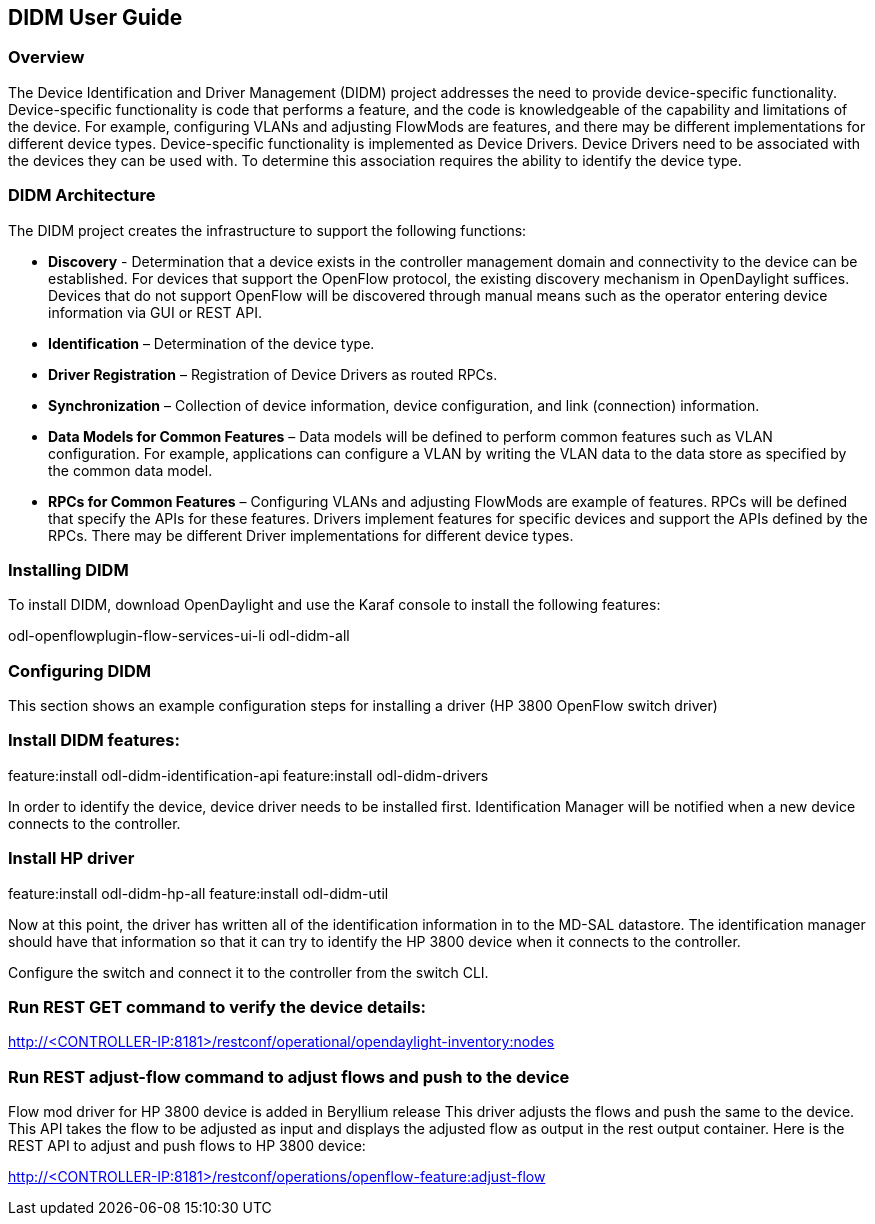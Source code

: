 == DIDM User Guide

=== Overview
The Device Identification and Driver Management (DIDM) project addresses the
need to provide device-specific functionality. Device-specific functionality is
code that performs a feature, and the code is knowledgeable of the capability
and limitations of the device. For example, configuring VLANs and adjusting
FlowMods are features, and there may be different implementations for different
device types. Device-specific functionality is implemented as Device Drivers.
Device Drivers need to be associated with the devices they can be used with. To
determine this association requires the ability to identify the device type.

=== DIDM Architecture
The DIDM project creates the infrastructure to support the following functions:

 * *Discovery* - Determination that a device exists in the controller
   management domain and connectivity to the device can be established. For
   devices that support the OpenFlow protocol, the existing discovery
   mechanism in OpenDaylight suffices. Devices that do not support OpenFlow
   will be discovered through manual means such as the operator entering
   device information via GUI or REST API.
 * *Identification* – Determination of the device type.
 * *Driver Registration* – Registration of Device Drivers as routed RPCs.
 * *Synchronization* – Collection of device information, device configuration,
   and link (connection) information.
 * *Data Models for Common Features* – Data models will be defined to
   perform common features such as VLAN configuration. For example,
   applications can configure a VLAN by writing the VLAN data to the data store
   as specified by the common data model.
 * *RPCs for Common Features* – Configuring VLANs and adjusting
   FlowMods are example of features. RPCs will be defined that specify the
   APIs for these features. Drivers implement features for specific devices and
   support the APIs defined by the RPCs. There may be different Driver
   implementations for different device types.

=== Installing DIDM

To install DIDM, download OpenDaylight and use the Karaf console to install the following features:


odl-openflowplugin-flow-services-ui-li
odl-didm-all


=== Configuring DIDM

This section shows an example configuration steps for installing a driver (HP 3800 OpenFlow switch driver)

=== Install DIDM features:
feature:install odl-didm-identification-api
feature:install odl-didm-drivers


In order to identify the device, device driver needs to be installed first.
Identification Manager will be notified when a new device connects to the controller.

=== Install HP driver

feature:install odl-didm-hp-all
feature:install odl-didm-util

Now at this point, the driver has written all of the identification information in to the MD-SAL datastore.
The identification manager should have that information so that it can try to identify the HP 3800 device when it connects to the controller.

Configure the switch and connect it to the controller from the switch CLI.

=== Run REST GET command to verify the device details:

http://<CONTROLLER-IP:8181>/restconf/operational/opendaylight-inventory:nodes

=== Run REST adjust-flow command to adjust flows and push to the device

Flow mod driver for HP 3800 device is added in Beryllium release
This driver adjusts the flows and push the same to the device. 
This API takes the flow to be adjusted as input and displays the adjusted flow as output in the rest output container.
Here is the REST API to adjust and push flows to HP 3800 device:

http://<CONTROLLER-IP:8181>/restconf/operations/openflow-feature:adjust-flow
